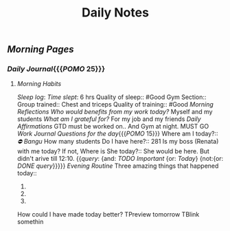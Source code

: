 #+TITLE: Daily Notes

** [[Morning Pages]]
*** [[Daily Journal]]{{{[[POMO]] 25}}}
**** [[Morning Habits]]
[[Sleep log]]:
[[Time slept]]: 6 hrs
Quality of sleep:: #Good
Gym Section::
Group trained:: Chest and triceps
Quality of training:: #Good
[[Morning Reflections]]
[[Who would benefits from my work today?]] Myself and my students
[[What am I grateful for?]] For my job and my friends
[[Daily Affirmations]] GTD must be worked on.. And Gym at night. MUST GO
[[Work Journal]]
[[Questions for the day]]{{{[[POMO]] 15}}}
Where am I today?:: [[⛔ Bangu]]
How many students Do I have here?:: 281
Is my boss (Renata) with me today? If not, Where is She today?:: She would be here. But didn't arive till 12:10.
{{[[query]]: {and: [[TODO]] [[Important]] {or: [[Today]]} {not:{or: [[DONE]] [[query]]}}}}}
[[Evening Routine]]
Three amazing things that happened today::
1.
2.
3.
How could I have made today better?
TPreview tomorrow
TBlink somethin
